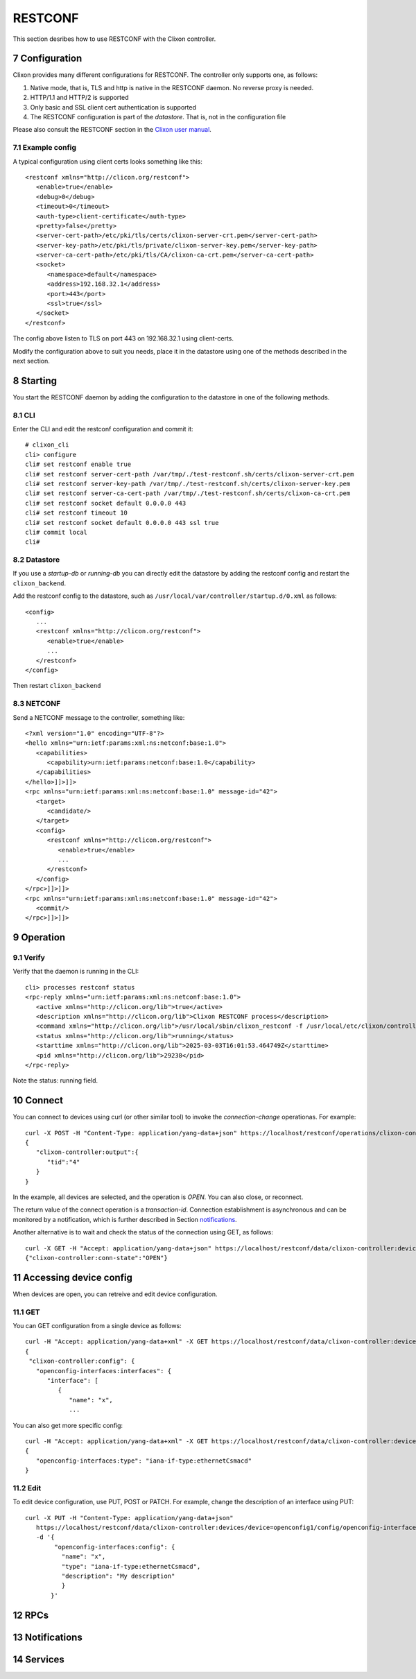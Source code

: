 .. _controller_cli:
.. sectnum::
   :start: 7
   :depth: 3

********
RESTCONF
********

This section desribes how to use RESTCONF with the Clixon controller.


Configuration
=============

Clixon provides many different configurations for RESTCONF. The controller only supports one, as follows:

1. Native mode, that is, TLS and http is native in the RESTCONF daemon. No reverse proxy is needed.
2. HTTP/1.1 and HTTP/2 is supported
3. Only basic and SSL client cert authentication is supported
4. The RESTCONF configuration is part of the `datastore`. That is, not in the configuration file

Please also consult the RESTCONF section in the `Clixon user manual <https://clixon-docs.readthedocs.io>`_.

Example config
--------------
A typical configuration using client certs looks something like this::

   <restconf xmlns="http://clicon.org/restconf">
      <enable>true</enable>
      <debug>0</debug>
      <timeout>0</timeout>
      <auth-type>client-certificate</auth-type>
      <pretty>false</pretty>
      <server-cert-path>/etc/pki/tls/certs/clixon-server-crt.pem</server-cert-path>
      <server-key-path>/etc/pki/tls/private/clixon-server-key.pem</server-key-path>
      <server-ca-cert-path>/etc/pki/tls/CA/clixon-ca-crt.pem</server-ca-cert-path>
      <socket>
         <namespace>default</namespace>
         <address>192.168.32.1</address>
         <port>443</port>
         <ssl>true</ssl>
      </socket>
   </restconf>

The config above listen to TLS on port 443 on 192.168.32.1 using client-certs.

Modify the configuration above to suit you needs, place it in the datastore using one of the methods described in the next section.

Starting
========
You start the RESTCONF daemon by adding the configuration to the datastore in one of the following methods.

CLI
---
Enter the CLI and edit the restconf configuration and commit it::

   # clixon_cli
   cli> configure
   cli# set restconf enable true
   cli# set restconf server-cert-path /var/tmp/./test-restconf.sh/certs/clixon-server-crt.pem
   cli# set restconf server-key-path /var/tmp/./test-restconf.sh/certs/clixon-server-key.pem
   cli# set restconf server-ca-cert-path /var/tmp/./test-restconf.sh/certs/clixon-ca-crt.pem
   cli# set restconf socket default 0.0.0.0 443
   cli# set restconf timeout 10
   cli# set restconf socket default 0.0.0.0 443 ssl true
   cli# commit local
   cli#

Datastore
---------
If you use a `startup-db` or `running-db` you can directly edit the datastore by adding the restconf config and restart the ``clixon_backend``.

Add the restconf config to the datastore, such as ``/usr/local/var/controller/startup.d/0.xml`` as follows::

   <config>
      ...
      <restconf xmlns="http://clicon.org/restconf">
         <enable>true</enable>
         ...
      </restconf>
   </config>

Then restart ``clixon_backend``

NETCONF
-------

Send a NETCONF message to the controller, something like::

   <?xml version="1.0" encoding="UTF-8"?>
   <hello xmlns="urn:ietf:params:xml:ns:netconf:base:1.0">
      <capabilities>
         <capability>urn:ietf:params:netconf:base:1.0</capability>
      </capabilities>
   </hello>]]>]]>
   <rpc xmlns="urn:ietf:params:xml:ns:netconf:base:1.0" message-id="42">
      <target>
         <candidate/>
      </target>
      <config>
         <restconf xmlns="http://clicon.org/restconf">
            <enable>true</enable>
            ...
         </restconf>
      </config>
   </rpc>]]>]]>
   <rpc xmlns="urn:ietf:params:xml:ns:netconf:base:1.0" message-id="42">
      <commit/>
   </rpc>]]>]]>


Operation
=========

Verify
------
Verify that the daemon is running in the CLI::

   cli> processes restconf status
   <rpc-reply xmlns="urn:ietf:params:xml:ns:netconf:base:1.0">
      <active xmlns="http://clicon.org/lib">true</active>
      <description xmlns="http://clicon.org/lib">Clixon RESTCONF process</description>
      <command xmlns="http://clicon.org/lib">/usr/local/sbin/clixon_restconf -f /usr/local/etc/clixon/controller.xml -E /var/tmp/./test-restconf.sh/confdir -D 0 -l s</command>
      <status xmlns="http://clicon.org/lib">running</status>
      <starttime xmlns="http://clicon.org/lib">2025-03-03T16:01:53.464749Z</starttime>
      <pid xmlns="http://clicon.org/lib">29238</pid>
   </rpc-reply>

Note the status: running field.

Connect
=======
You can connect to devices using curl (or other similar tool) to invoke the `connection-change` operationas. For example::

   curl -X POST -H "Content-Type: application/yang-data+json" https://localhost/restconf/operations/clixon-controller:connection-change -d '{"clixon-controller:input":{"device":"*","operation":"OPEN"}}'
   {
      "clixon-controller:output":{
         "tid":"4"
      }
   }

In the example, all devices are selected, and the operation is `OPEN`. You can also close, or reconnect.

The return value of the connect operation is a `transaction-id`. Connection establishment is asynchronous and can be monitored by a notification, which is further described in Section `notifications`_.

Another alternative is to wait and check the status of the connection using GET, as follows::

   curl -X GET -H "Accept: application/yang-data+json" https://localhost/restconf/data/clixon-controller:devices/device=openconfig1/conn-state
   {"clixon-controller:conn-state":"OPEN"}

Accessing device config
=======================

When devices are open, you can retreive and edit device configuration.

GET
---
You can GET configuration from a single device as follows::

   curl -H "Accept: application/yang-data+xml" -X GET https://localhost/restconf/data/clixon-controller:devices/device=openconfig1/config
   {
    "clixon-controller:config": {
      "openconfig-interfaces:interfaces": {
         "interface": [
            {
               "name": "x",
               ...

You can also get more specific config::

   curl -H "Accept: application/yang-data+xml" -X GET https://localhost/restconf/data/clixon-controller:devices/device=openconfig1/config//openconfig-interfaces:interfaces/interface=x/config/type
   {
      "openconfig-interfaces:type": "iana-if-type:ethernetCsmacd"
   }

Edit
----
To edit device configuration, use PUT, POST or PATCH.
For example, change the description of an interface using PUT::

   curl -X PUT -H "Content-Type: application/yang-data+json"
      https://localhost/restconf/data/clixon-controller:devices/device=openconfig1/config/openconfig-interfaces:interfaces/interface=x/config
      -d '{
           "openconfig-interfaces:config": {
             "name": "x",
             "type": "iana-if-type:ethernetCsmacd",
             "description": "My description"
             }
          }'

RPCs
====


Notifications
=============

Services
========


